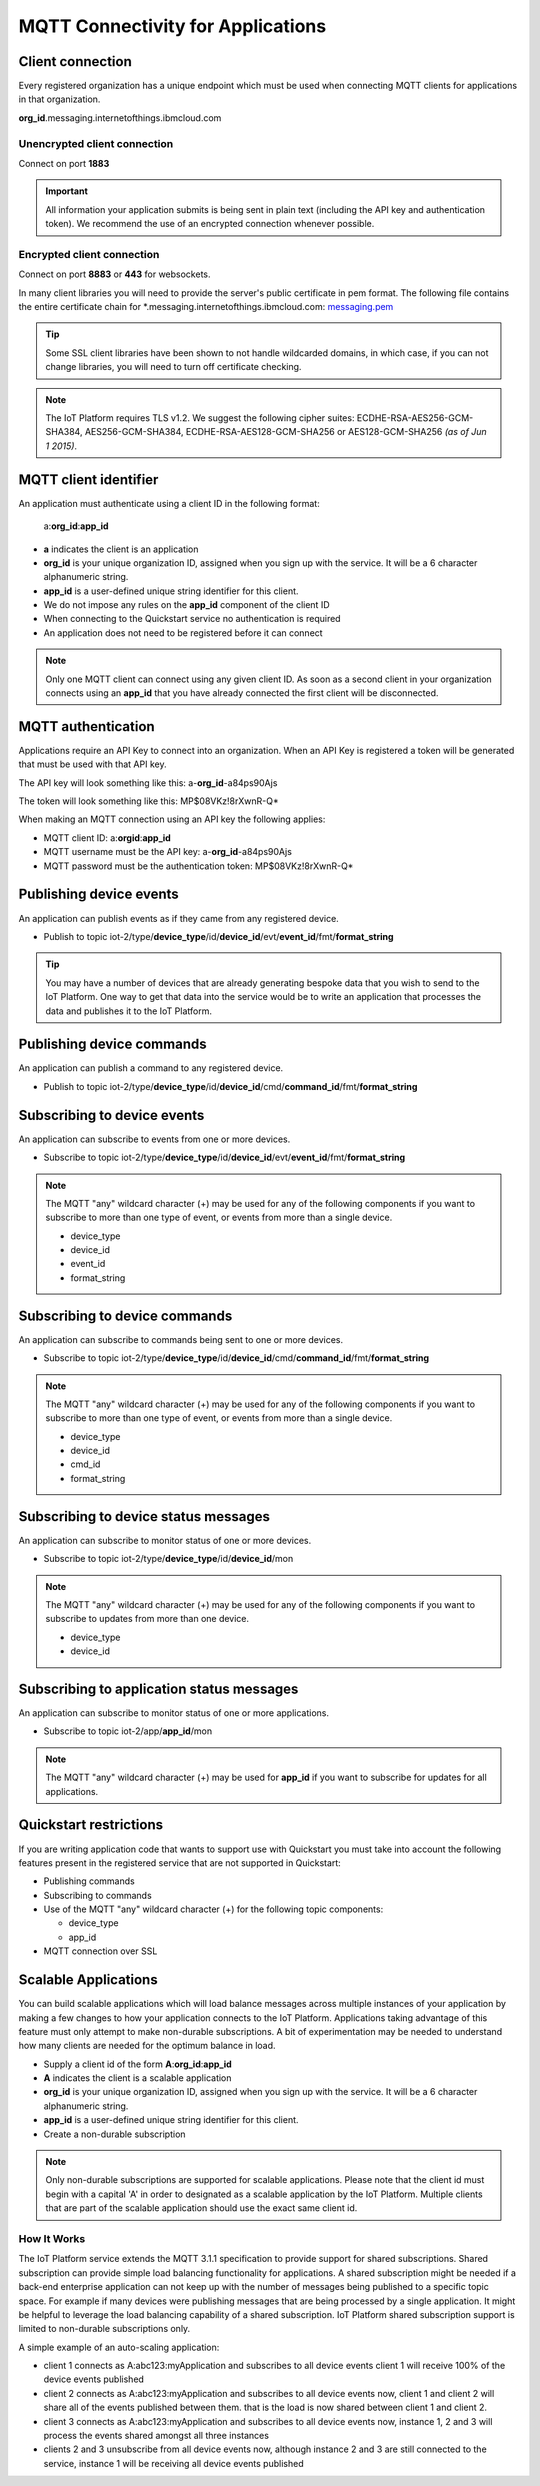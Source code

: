 MQTT Connectivity for Applications
==================================


Client connection
-----------------
Every registered organization has a unique endpoint which must be used when 
connecting MQTT clients for applications in that organization.

**org\_id**.messaging.internetofthings.ibmcloud.com


Unencrypted client connection
~~~~~~~~~~~~~~~~~~~~~~~~~~~~~

Connect on port **1883**

.. important:: All information your application submits is being sent in 
    plain text (including the API key and authentication token).  
    We recommend the use of an encrypted connection whenever possible.


Encrypted client connection
~~~~~~~~~~~~~~~~~~~~~~~~~~~

Connect on port **8883** or **443** for websockets.

In many client libraries you will need to provide the server's public certificate 
in pem format.  The following file contains the entire certificate chain for 
\*.messaging.internetofthings.ibmcloud.com: messaging.pem_

.. _messaging.pem: https://github.com/ibm-messaging/iot-python/blob/master/src/ibmiotf/messaging.pem

.. tip:: Some SSL client libraries have been shown to not handle wildcarded
    domains, in which case, if you can not change libraries, you will need to turn 
    off certificate checking.

.. note:: The IoT Platform requires TLS v1.2. We suggest the following cipher suites: ECDHE-RSA-AES256-GCM-SHA384, AES256-GCM-SHA384, ECDHE-RSA-AES128-GCM-SHA256 or AES128-GCM-SHA256 *(as of Jun 1 2015)*.
   


MQTT client identifier
----------------------

An application must authenticate using a client ID in the following format:

	a:**org\_id**:**app_id**

-  **a** indicates the client is an application
-  **org\_id** is your unique organization ID, assigned when you sign up
   with the service.  It will be a 6 character alphanumeric string.
-  **app\_id** is a user-defined unique string identifier for this client.
- We do not impose any rules on the **app\_id** component of the client ID
- When connecting to the Quickstart service no authentication is required
- An application does not need to be registered before it can connect

.. note:: Only one MQTT client can connect using any given client ID.  As soon 
    as a second client in your organization connects using an **app\_id** that you 
    have already connected the first client will be disconnected.



MQTT authentication
-------------------

Applications require an API Key to connect into an organization.  When an API Key 
is registered a token will be generated that must be used with that API key.  

The API key will look something like this: a-**org\_id**-a84ps90Ajs

The token will look something like this: MP$08VKz!8rXwnR-Q*

When making an MQTT connection using an API key the following applies:

- MQTT client ID: a:**org\id**:**app\_id**
- MQTT username must be the API key: a-**org\_id**-a84ps90Ajs
- MQTT password must be the authentication token: MP$08VKz!8rXwnR-Q*


Publishing device events
------------------------
An application can publish events as if they came from any registered device.

-  Publish to topic iot-2/type/**device\_type**/id/**device\_id**/evt/**event\_id**/fmt/**format\_string**

.. tip:: You may have a number of devices that are already generating bespoke data
    that you wish to send to the IoT Platform.  One way to get that data into the service would
    be to write an application that processes the data and publishes it to the IoT Platform.


Publishing device commands
--------------------------
An application can publish a command to any registered device.

-  Publish to topic iot-2/type/**device\_type**/id/**device\_id**/cmd/**command\_id**/fmt/**format\_string**


Subscribing to device events
----------------------------
An application can subscribe to events from one or more devices.

-  Subscribe to topic iot-2/type/**device\_type**/id/**device\_id**/evt/**event\_id**/fmt/**format\_string**

.. note:: The MQTT "any" wildcard character (+) may be used for any of the following 
    components if you want to subscribe to more than one type of event, or events 
    from more than a single device.

    - device\_type
    - device\_id
    - event\_id
    - format\_string


Subscribing to device commands
------------------------------
An application can subscribe to commands being sent to one or more devices.

-  Subscribe to topic iot-2/type/**device\_type**/id/**device\_id**/cmd/**command\_id**/fmt/**format\_string**

.. note:: The MQTT "any" wildcard character (+) may be used for any of the following 
    components if you want to subscribe to more than one type of event, or events 
    from more than a single device.

    - device\_type
    - device\_id
    - cmd\_id
    - format\_string

	
Subscribing to device status messages
-------------------------------------
An application can subscribe to monitor status of one or more devices.

-  Subscribe to topic iot-2/type/**device\_type**/id/**device\_id**/mon

.. note:: The MQTT "any" wildcard character (+) may be used for any of the following 
    components if you want to subscribe to updates from more than one device.

    - device\_type
    - device\_id


Subscribing to application status messages
------------------------------------------
An application can subscribe to monitor status of one or more applications.

-  Subscribe to topic iot-2/app/**app\_id**/mon

.. note:: The MQTT "any" wildcard character (+) may be used for **app\_id** if you 
    want to subscribe for updates for all applications.


Quickstart restrictions
-----------------------

If you are writing application code that wants to support use with Quickstart
you must take into account the following features present in the
registered service that are not supported in Quickstart: 

- Publishing commands
- Subscribing to commands
- Use of the MQTT "any" wildcard character (+) for the following topic components:

  - device\_type
  - app\_id
- MQTT connection over SSL


Scalable Applications
---------------------

You can build scalable applications which will load balance messages across 
multiple instances of your application by making a few changes to how your 
application connects to the IoT Platform. Applications taking advantage
of this feature must only attempt to make non-durable subscriptions. A bit
of experimentation may be needed to understand how many clients are needed
for the optimum balance in load.

-  Supply a client id of the form
   **A**:**org\_id**:**app\_id**
-  **A** indicates the client is a scalable application
-  **org\_id** is your unique organization ID, assigned when you sign up
   with the service.  It will be a 6 character alphanumeric string.
-  **app\_id** is a user-defined unique string identifier for this client.
-  Create a non-durable subscription 

.. note:: Only non-durable subscriptions are supported for scalable applications. 
    Please note that the client id must begin with a capital 'A' in order to designated
    as a scalable application by the IoT Platform. Multiple clients that are part of the scalable
    application should use the exact same client id.


How It Works
~~~~~~~~~~~~
The IoT Platform service extends the MQTT 3.1.1 specification to provide support for shared subscriptions. 
Shared subscription can provide simple load balancing functionality for applications. A shared 
subscription might be needed if a back-end enterprise application can not keep up with the number 
of messages being published to a specific topic space. For example if many devices were publishing 
messages that are being processed by a single application. It might be helpful to leverage the load 
balancing capability of a shared subscription. IoT Platform shared subscription support is limited to 
non-durable subscriptions only.

A simple example of an auto-scaling application:

-  client 1 connects as A:abc123:myApplication and subscribes to all device events
   client 1 will receive 100% of the device events published
-  client 2 connects as A:abc123:myApplication and subscribes to all device events
   now, client 1 and client 2 will share all of the events published between them. that is
   the load is now shared between client 1 and client 2.
-  client 3 connects as A:abc123:myApplication and subscribes to all device events
   now, instance 1, 2 and 3 will process the events shared amongst all three instances
-  clients 2 and 3 unsubscribe from all device events now, although instance 2 and 3 are 
   still connected to the service, instance 1 will be receiving  all device events published

